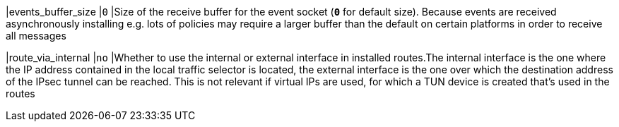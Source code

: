 |events_buffer_size     |`0`
|Size of the receive buffer for the event socket (`*0*` for default size). Because
 events are received asynchronously installing e.g. lots of policies may require
 a larger buffer than the default on certain platforms in order to receive all
 messages

|route_via_internal     |`no`
|Whether to use the internal or external interface in installed routes.The
 internal interface is the one where the IP address contained in the local traffic
 selector is located, the external interface is the one over which the destination
 address of the IPsec tunnel can be reached. This is not relevant if virtual IPs
 are  used, for which a TUN device is created that's used in the routes
